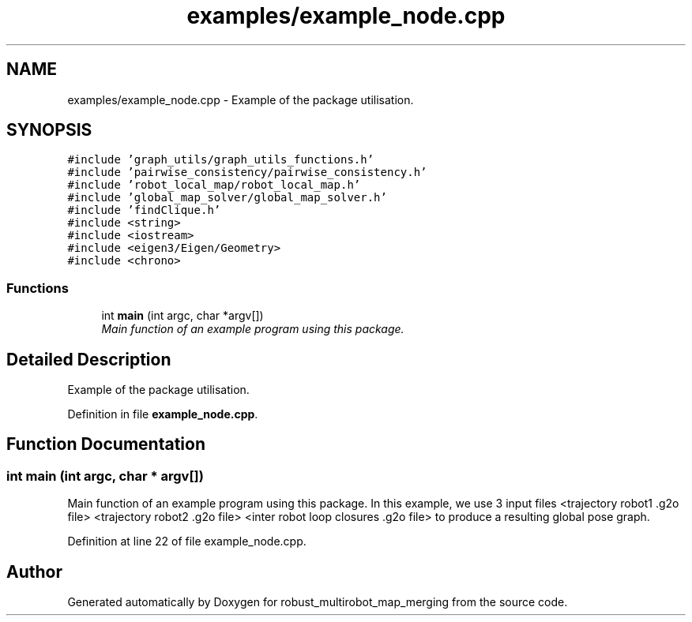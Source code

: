 .TH "examples/example_node.cpp" 3 "Wed Sep 12 2018" "Version 0.1" "robust_multirobot_map_merging" \" -*- nroff -*-
.ad l
.nh
.SH NAME
examples/example_node.cpp \- Example of the package utilisation\&.  

.SH SYNOPSIS
.br
.PP
\fC#include 'graph_utils/graph_utils_functions\&.h'\fP
.br
\fC#include 'pairwise_consistency/pairwise_consistency\&.h'\fP
.br
\fC#include 'robot_local_map/robot_local_map\&.h'\fP
.br
\fC#include 'global_map_solver/global_map_solver\&.h'\fP
.br
\fC#include 'findClique\&.h'\fP
.br
\fC#include <string>\fP
.br
\fC#include <iostream>\fP
.br
\fC#include <eigen3/Eigen/Geometry>\fP
.br
\fC#include <chrono>\fP
.br

.SS "Functions"

.in +1c
.ti -1c
.RI "int \fBmain\fP (int argc, char *argv[])"
.br
.RI "\fIMain function of an example program using this package\&. \fP"
.in -1c
.SH "Detailed Description"
.PP 
Example of the package utilisation\&. 


.PP
Definition in file \fBexample_node\&.cpp\fP\&.
.SH "Function Documentation"
.PP 
.SS "int main (int argc, char * argv[])"

.PP
Main function of an example program using this package\&. In this example, we use 3 input files <trajectory robot1 \&.g2o file> <trajectory robot2 \&.g2o file> <inter robot loop closures \&.g2o file> to produce a resulting global pose graph\&. 
.PP
Definition at line 22 of file example_node\&.cpp\&.
.SH "Author"
.PP 
Generated automatically by Doxygen for robust_multirobot_map_merging from the source code\&.
